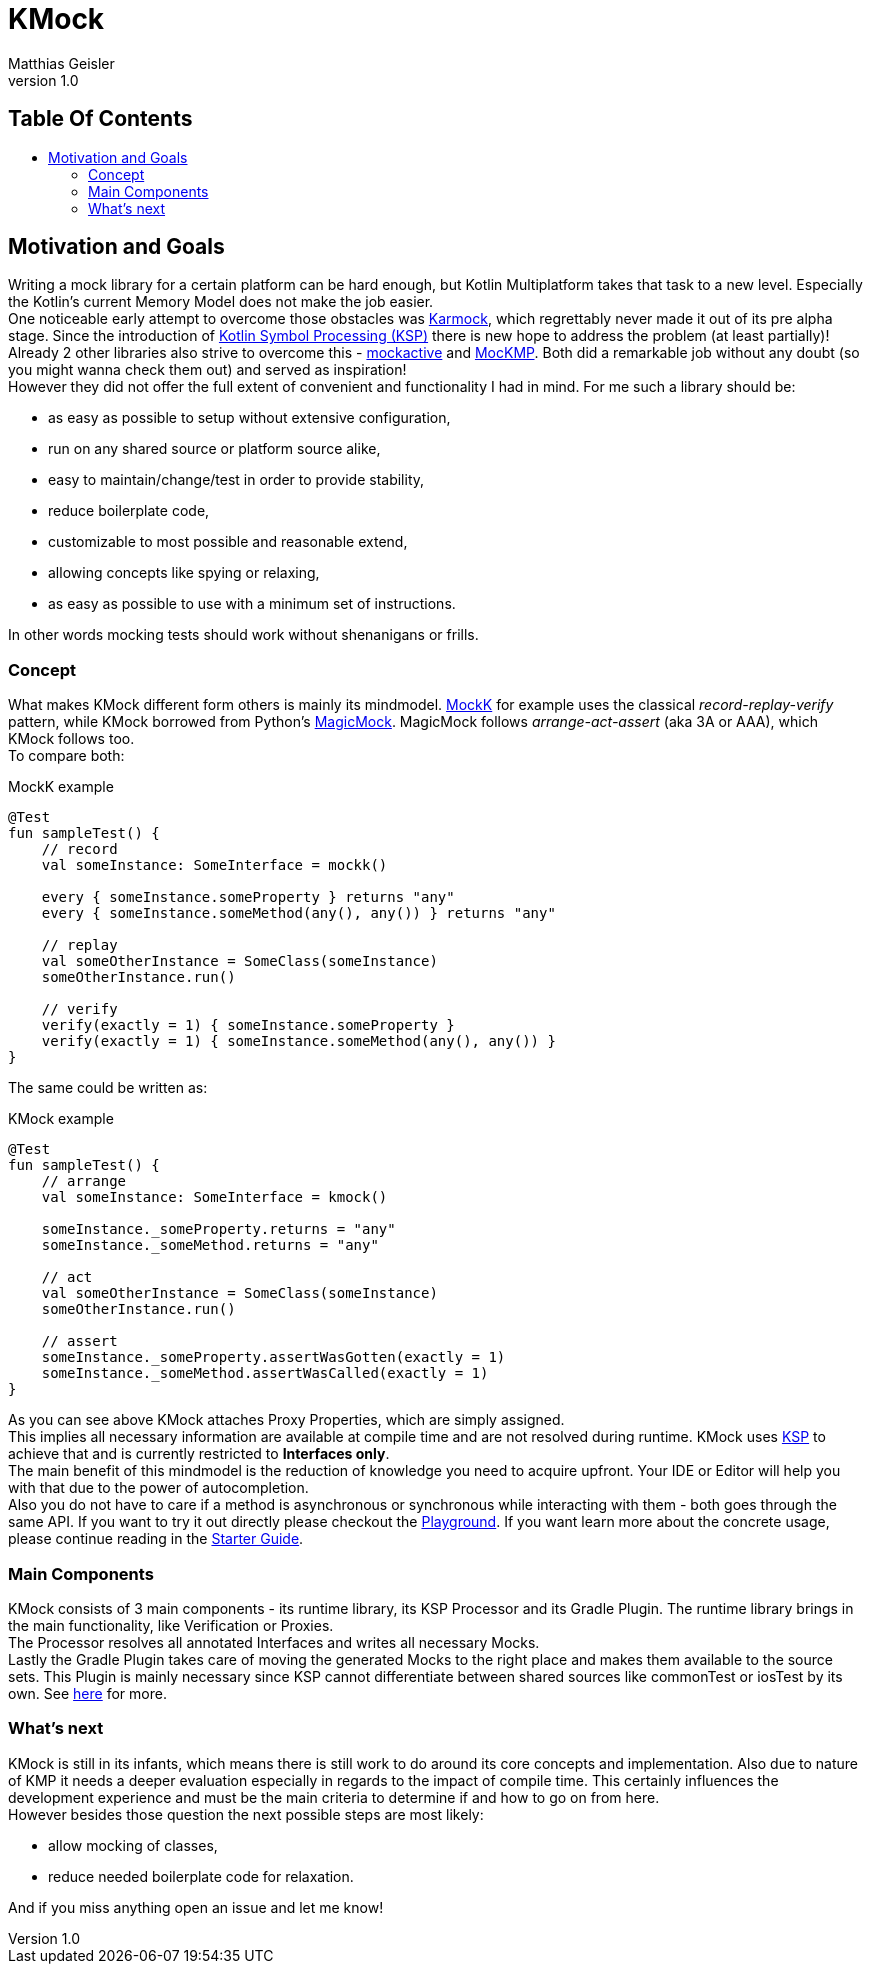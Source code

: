 = KMock
:link-base: https://github.com/bitPogo
:link-repository: {link-base}/kmock
:link-docs: {link-repository}/tree/main/docs
:link-api: {link-docs}/api
:doctype: article
:author: Matthias Geisler
:revnumber: 1.0
:project-version: 0.1.0
:toc: macro
:toclevels: 3
:toc-title:
:icons: font
:imagesdir: assets/images
:lang: en
ifdef::env-github[]
:warning-caption: :warning:
:caution-caption: :fire:
:important-caption: :exclamation:
:note-caption: :paperclip:
:tip-caption: :bulb:
endif::[]

[discrete]
== Table Of Contents

toc::[]

== Motivation and Goals

Writing a mock library for a certain platform can be hard enough, but Kotlin Multiplatform takes that task to a new level.
Especially the Kotlin's current Memory Model does not make the job easier. +
One noticeable early attempt to overcome those obstacles was link:https://github.com/touchlab/Karmok[Karmock], which regrettably never made it out of its pre alpha stage.
Since the introduction of link:https://github.com/google/ksp[Kotlin Symbol Processing (KSP)] there is new hope to address the problem (at least partially)! +
Already 2 other libraries also strive to overcome this - link:https://github.com/mockative/mockative[mockactive] and link:https://github.com/Kodein-Framework/MocKMP[MocKMP].
Both did a remarkable job without any doubt (so you might wanna check them out) and served as inspiration! +
However they did not offer the full extent of convenient and functionality I had in mind.
For me such a library should be:

* as easy as possible to setup without extensive configuration,
* run on any shared source or platform source alike,
* easy to maintain/change/test in order to provide stability,
* reduce boilerplate code,
* customizable to most possible and reasonable extend,
* allowing concepts like spying or relaxing,
* as easy as possible to use with a minimum set of instructions.

In other words mocking tests should work without shenanigans or frills.

=== Concept

What makes KMock different form others is mainly its mindmodel.
link:https://mockk.io/[MockK] for example uses the classical _record-replay-verify_ pattern, while KMock borrowed from Python's link:https://docs.python.org/3/library/unittest.mock.html[MagicMock].
MagicMock follows _arrange-act-assert_ (aka 3A or AAA), which KMock follows too. +
To compare both: +

.MockK example
[source,kotlin]
----
@Test
fun sampleTest() {
    // record
    val someInstance: SomeInterface = mockk()

    every { someInstance.someProperty } returns "any"
    every { someInstance.someMethod(any(), any()) } returns "any"

    // replay
    val someOtherInstance = SomeClass(someInstance)
    someOtherInstance.run()

    // verify
    verify(exactly = 1) { someInstance.someProperty }
    verify(exactly = 1) { someInstance.someMethod(any(), any()) }
}
----

The same could be written as: +

.KMock example
[source,kotlin]
----
@Test
fun sampleTest() {
    // arrange
    val someInstance: SomeInterface = kmock()

    someInstance._someProperty.returns = "any"
    someInstance._someMethod.returns = "any"

    // act
    val someOtherInstance = SomeClass(someInstance)
    someOtherInstance.run()

    // assert
    someInstance._someProperty.assertWasGotten(exactly = 1)
    someInstance._someMethod.assertWasCalled(exactly = 1)
}
----

As you can see above KMock attaches Proxy Properties, which are simply assigned. +
This implies all necessary information are available at compile time and are not resolved during runtime.
KMock uses link:https://github.com/google/ksp[KSP] to achieve that and is currently restricted to *Interfaces only*. +
The main benefit of this mindmodel is the reduction of knowledge you need to acquire upfront.
Your IDE or Editor will help you with that due to the power of autocompletion. +
Also you do not have to care if a method is asynchronous or synchronous while interacting with them - both goes through the same API.
If you want to try it out directly please checkout the link:{link-base}/kmock-playground[Playground].
If you want learn more about the concrete usage, please continue reading in the link:StarterGuide.adoc[Starter Guide].

=== Main Components

KMock consists of 3 main components - its runtime library, its KSP Processor and its Gradle Plugin.
The runtime library brings in the main functionality, like Verification or Proxies. +
The Processor resolves all annotated Interfaces and writes all necessary Mocks. +
Lastly the Gradle Plugin takes care of moving the generated Mocks to the right place and makes them available to the source sets.
This Plugin is mainly necessary since KSP cannot differentiate between shared sources like commonTest or iosTest by its own.
See link:https://github.com/google/ksp/issues/567[here] for more.

=== What's next

KMock is still in its infants, which means there is still work to do around its core concepts and implementation.
Also due to nature of KMP it needs a deeper evaluation especially in regards to the impact of compile time.
This certainly influences the development experience and must be the main criteria to determine if and how to go on from here. +
However besides those question the next possible steps are most likely:

* allow mocking of classes,
* reduce needed boilerplate code for relaxation.

And if you miss anything open an issue and let me know!
